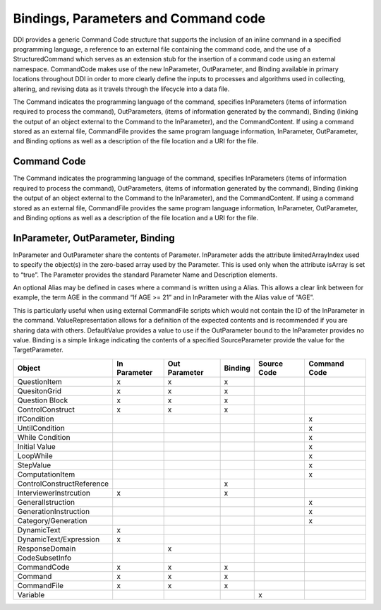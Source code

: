 Bindings, Parameters and Command code 
---------------------------------------

DDI provides a generic Command Code structure that supports the inclusion of an inline command in a specified programming language, a reference to an external file containing the command code, and the use of a StructuredCommand which serves as an extension stub for the insertion of a command code using an external namespace. CommandCode makes use of the new InParameter, OutParameter, and Binding available in primary locations throughout DDI in order to more clearly define the inputs to processes and algorithms used in collecting, altering, and revising data as it travels through the lifecycle into a data file.

The Command indicates the programming language of the command, specifies InParameters (items of information required to process the command), OutParameters, (items of information generated by the command), Binding (linking the output of an object external to the Command to the InParameter), and the CommandContent. If using a command stored as an external file, CommandFile provides the same program language information, InParameter, OutParameter, and Binding options as well as a description of the file location and a URI for the file.

Command Code
_____________

The Command indicates the programming language of the command, specifies InParameters (items of information required to process the command), OutParameters, (items of information generated by the command), Binding (linking the output of an object external to the Command to the InParameter), and the CommandContent. If using a command stored as an external file, CommandFile provides the same program language information, InParameter, OutParameter, and Binding options as well as a description of the file location and a URI for the file.

InParameter, OutParameter, Binding
___________________________________

InParameter and OutParameter share the contents of Parameter. InParameter adds the attribute limitedArrayIndex used to specify the object(s) in the zero-based array used by the Parameter. This is used only when the attribute isArray is set to “true”. The Parameter provides the standard Parameter Name and Description elements. 

An optional Alias may be defined in cases where a command is written using a Alias. This allows a clear link between for example, the term AGE in the command “If AGE >= 21” and in InParameter with the Alias value of “AGE”. 

This is particularly useful when using external CommandFile scripts which would not contain the ID of the InParameter in the command. ValueRepresentation allows for a definition of the expected contents and is recommended if you are sharing data with others. DefaultValue provides a value to use if the OutParameter bound to the InParameter provides no value. Binding is a simple linkage indicating the contents of a specified SourceParameter provide the value for the TargetParameter.

.. tabularcolumns:: |L|C|C|C|C|C|
+----------------------------+-----------+-----------+-----------+-----------+---------+
| Object                     | In        | Out       | Binding   | Source    | Command |
|                            | Parameter | Parameter |           | Code      | Code    |
+============================+===========+===========+===========+===========+=========+
| QuestionItem               |     x     |     x     |     x     |           |         |
+----------------------------+-----------+-----------+-----------+-----------+---------+
| QuesitonGrid               |     x     |     x     |     x     |           |         |
+----------------------------+-----------+-----------+-----------+-----------+---------+
| Question Block             |     x     |     x     |     x     |           |         |
+----------------------------+-----------+-----------+-----------+-----------+---------+
| ControlConstruct           |     x     |     x     |     x     |           |         |
+----------------------------+-----------+-----------+-----------+-----------+---------+
|   IfCondition              |           |           |           |           |    x    |
+----------------------------+-----------+-----------+-----------+-----------+---------+
|   UntilCondition           |           |           |           |           |    x    |
+----------------------------+-----------+-----------+-----------+-----------+---------+
|   While Condition          |           |           |           |           |    x    |
+----------------------------+-----------+-----------+-----------+-----------+---------+
|     Initial Value          |           |           |           |           |    x    |
+----------------------------+-----------+-----------+-----------+-----------+---------+
| LoopWhile                  |           |           |           |           |    x    |
+----------------------------+-----------+-----------+-----------+-----------+---------+
|     StepValue              |           |           |           |           |    x    |
+----------------------------+-----------+-----------+-----------+-----------+---------+
|     ComputationItem        |           |           |           |           |    x    |
+----------------------------+-----------+-----------+-----------+-----------+---------+
| ControlConstructReference  |           |           |     x     |           |         |
+----------------------------+-----------+-----------+-----------+-----------+---------+
| InterviewerInstrcution     |     x     |           |     x     |           |         |
+----------------------------+-----------+-----------+-----------+-----------+---------+
| GeneralIstruction          |           |           |           |           |    x    |
+----------------------------+-----------+-----------+-----------+-----------+---------+
| GenerationInstruction      |           |           |           |           |    x    |
+----------------------------+-----------+-----------+-----------+-----------+---------+
| Category/Generation        |           |           |           |           |    x    |
+----------------------------+-----------+-----------+-----------+-----------+---------+
| DynamicText                |     x     |           |           |           |         |
+----------------------------+-----------+-----------+-----------+-----------+---------+
| DynamicText/Expression     |     x     |           |           |           |         |
+----------------------------+-----------+-----------+-----------+-----------+---------+
| ResponseDomain             |           |     x     |           |           |         |
+----------------------------+-----------+-----------+-----------+-----------+---------+
| CodeSubsetInfo             |           |           |           |           |         |
+----------------------------+-----------+-----------+-----------+-----------+---------+
| CommandCode                |     x     |     x     |     x     |           |         |
+----------------------------+-----------+-----------+-----------+-----------+---------+
| Command                    |     x     |     x     |     x     |           |         |
+----------------------------+-----------+-----------+-----------+-----------+---------+
| CommandFile                |     x     |     x     |     x     |           |         |
+----------------------------+-----------+-----------+-----------+-----------+---------+
| Variable                   |           |           |           |     x     |         |
+----------------------------+-----------+-----------+-----------+-----------+---------+


